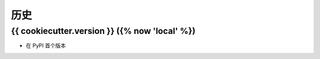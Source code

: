=======
历史
=======

{{ cookiecutter.version }} ({% now 'local' %})
------------------

* 在 PyPI 首个版本
